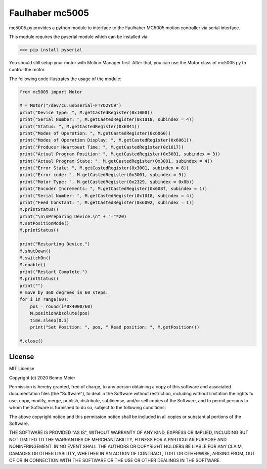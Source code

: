 Faulhaber mc5005
============

mc5005.py provides a python module to interface to the Faulhaber MC5005 motion controller via serial interface. 

This module requires the pyserial module which can be installed via

>>> pip install pyserial

You should still setup your motor with Motion Manager first. After that, you can use the Motor class of mc5005.py to control the motor.

The following code illustrates the usage of the module:

.. code-block:: python

    from mc5005 import Motor
    
    M = Motor("/dev/cu.usbserial-FTYO2YC9")
    print("Device Type: ", M.getCastedRegister(0x1000))
    print("Serial Number: ", M.getCastedRegister(0x1018, subindex = 4))
    print("Status: ", M.getCastedRegister(0x6041))
    print("Modes of Operation: ", M.getCastedRegister(0x6060))
    print("Modes of Operation Display: ", M.getCastedRegister(0x6061))
    print("Producer Heartbeat Time: ", M.getCastedRegister(0x1017))
    print("Actual Program Position: ", M.getCastedRegister(0x3001, subindex = 3))
    print("Actual Program State: ", M.getCastedRegister(0x3001, subindex = 4))
    print("Error State: ", M.getCastedRegister(0x3001, subindex = 8))
    print("Error code: ", M.getCastedRegister(0x3001, subindex = 9))
    print("Motor Type: ", M.getCastedRegister(0x2329, subindex = 0x0b))
    print("Encoder Increments: ", M.getCastedRegister(0x608f, subindex = 1))
    print("Serial Number: ", M.getCastedRegister(0x1018, subindex = 4))
    print("Feed Constant: ", M.getCastedRegister(0x6092, subindex = 1))
    M.printStatus()
    print("\n\nPreparing Device.\n" + "="*20)
    M.setPositionMode()
    M.printStatus()

    print("Restarting Device.")
    M.shutDown()
    M.switchOn()
    M.enable()
    print("Restart Complete.")
    M.printStatus()
    print("")
    # move by 360 degrees in 60 steps:
    for i in range(60):
        pos = round(i*0x4000/60)
        M.positionAbsolute(pos)
        time.sleep(0.3)
        print("Set Position: ", pos, " Read position: ", M.getPosition())
    
    M.close()



License
-------

MIT License

Copyright (c) 2020 Benno Meier

Permission is hereby granted, free of charge, to any person obtaining a
copy of this software and associated documentation files (the
"Software"), to deal in the Software without restriction, including
without limitation the rights to use, copy, modify, merge, publish,
distribute, sublicense, and/or sell copies of the Software, and to
permit persons to whom the Software is furnished to do so, subject to
the following conditions:

The above copyright notice and this permission notice shall be included
in all copies or substantial portions of the Software.

THE SOFTWARE IS PROVIDED "AS IS", WITHOUT WARRANTY OF ANY KIND, EXPRESS
OR IMPLIED, INCLUDING BUT NOT LIMITED TO THE WARRANTIES OF
MERCHANTABILITY, FITNESS FOR A PARTICULAR PURPOSE AND NONINFRINGEMENT.
IN NO EVENT SHALL THE AUTHORS OR COPYRIGHT HOLDERS BE LIABLE FOR ANY
CLAIM, DAMAGES OR OTHER LIABILITY, WHETHER IN AN ACTION OF CONTRACT,
TORT OR OTHERWISE, ARISING FROM, OUT OF OR IN CONNECTION WITH THE
SOFTWARE OR THE USE OR OTHER DEALINGS IN THE SOFTWARE.
